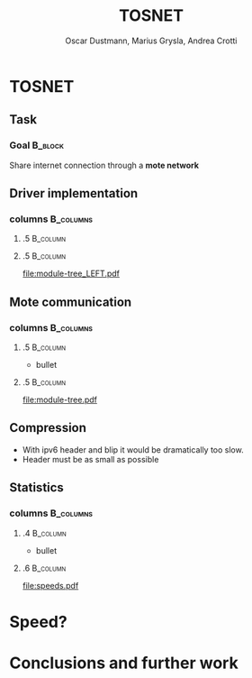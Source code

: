 #+STARTUP: beamer
#+OPTIONS: toc:nil
#+LANGUAGE: en
#+LaTeX_CLASS: beamer
#+LaTeX_CLASS_OPTIONS: [presentation]
#+BEAMER_FRAME_LEVEL: 2
#+BEAMER_HEADER_EXTRA: \usetheme{Antibes} \usecolortheme{default}
#+COLUMNS: %40ITEM %10BEAMER_env(Env) %10BEAMER_envargs(Env Args) %4BEAMER_col(Col) %8BEAMER_extra(Extra)
#+TITLE: TOSNET
#+AUTHOR: Oscar Dustmann, Marius Grysla, Andrea Crotti

# See http://www.pletscher.org/writings/latex/beamerthemes.php for all the themes possible

* TOSNET
** Task
    #+ATTR_LATEX: width=\textwidth
    [[file:networkfunny.png]]

*** Goal                                                            :B_block:
    :PROPERTIES:
    :BEAMER_env: block
    :END:

    Share internet connection through a *mote network*

** Driver implementation
*** columns                                                       :B_columns:
    :PROPERTIES:
    :BEAMER_env: columns
    :END:

**** .5                                                             :B_column:
     :PROPERTIES:
     :BEAMER_env: column
     :END:
     

**** .5                                                             :B_column:
     :PROPERTIES:
     :BEAMER_env: column
     :END:
     
      #+ATTR_LATEX: width=5cm
      [[file:module-tree_LEFT.pdf]]
      
** Mote communication
*** columns                                                       :B_columns:
    :PROPERTIES:
    :BEAMER_env: columns
    :END:

**** .5                                                             :B_column:
     :PROPERTIES:
     :BEAMER_env: column
     :END:
     - bullet

**** .5                                                             :B_column:
     :PROPERTIES:
     :BEAMER_env: column
     :END:

    #+ATTR_LATEX: width=5cm
    [[file:module-tree.pdf]]
    

** Compression
   - With ipv6 header and blip it would be dramatically too slow.
   - Header must be as small as possible

** Statistics
*** columns                                                       :B_columns:
    :PROPERTIES:
    :BEAMER_env: columns
    :END:

**** .4                                                            :B_column:
     :PROPERTIES:
     :BEAMER_env: column
     :END:
     - bullet

**** .6                                                            :B_column:
     :PROPERTIES:
     :BEAMER_env: column
     :END:

   #+ATTR_LATEX: width=7cm
   [[file:speeds.pdf]]

* Speed?
  
* Conclusions and further work

   
